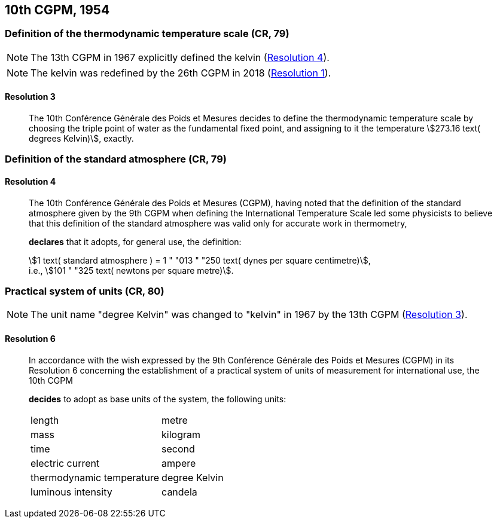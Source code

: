 [[cgpm10th1954]]
== 10th CGPM, 1954

[[cgpm10th1954r3]]
=== Definition of the thermodynamic temperature scale (CR, 79)

NOTE: The 13th CGPM in 1967 explicitly defined the kelvin (<<cgpm13th1967r4r4,Resolution 4>>).

NOTE: The kelvin was redefined by the 26th CGPM in 2018 (<<cgpm26th2018r1r1,Resolution 1>>).

[[cgpm10th1954r3r3]]
==== Resolution 3
____

The 10th Conférence Générale des Poids et Mesures decides to define the thermodynamic temperature scale by choosing the triple point of water as the fundamental fixed point, and assigning to it the temperature stem:[273.16 text( degrees Kelvin)], exactly.
____


=== Definition of the standard atmosphere (CR, 79)

==== Resolution 4
____

The 10th Conférence Générale des Poids et Mesures (CGPM), having noted that the definition of the standard atmosphere given by the 9th CGPM when defining the International Temperature Scale led some physicists to believe that this definition of the standard atmosphere was valid only for accurate work in thermometry,

*declares* that it adopts, for general use, the definition:

[align=left]
stem:[1 text( standard atmosphere ) = 1 " "013 " "250 text( dynes per square centimetre)], +
i.e., stem:[101 " "325 text( newtons per square metre)].
____

[[cgpm10th1954r6]]
=== Practical system of units (CR, 80)

NOTE: The unit name "degree Kelvin" was changed to "kelvin" in 1967 by the 13th CGPM (<<cgpm13th1967r3r3,Resolution 3>>).

[[cgpm10th1954r6r6]]
==== Resolution 6
____

In accordance with the wish expressed by the 9th Conférence Générale des Poids et Mesures (CGPM) in its Resolution 6 concerning the establishment of a practical system of units of measurement for international use, the 10th CGPM

*decides* to adopt as base units of the system, the following units:

[%unnumbered]
|===
| length | metre
| mass | kilogram
| time | second
| electric current | ampere
| thermodynamic temperature | degree Kelvin
| luminous intensity | candela
|===
____
